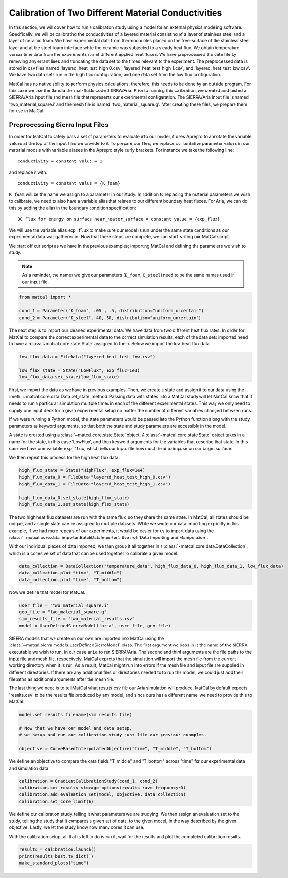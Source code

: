 
.. DO NOT EDIT.
.. THIS FILE WAS AUTOMATICALLY GENERATED BY SPHINX-GALLERY.
.. TO MAKE CHANGES, EDIT THE SOURCE PYTHON FILE:
.. "advanced_examples/user_model_studies/plot_user_supplied_calibration.py"
.. LINE NUMBERS ARE GIVEN BELOW.

.. only:: html

    .. note::
        :class: sphx-glr-download-link-note

        :ref:`Go to the end <sphx_glr_download_advanced_examples_user_model_studies_plot_user_supplied_calibration.py>`
        to download the full example code.

.. rst-class:: sphx-glr-example-title

.. _sphx_glr_advanced_examples_user_model_studies_plot_user_supplied_calibration.py:


Calibration of Two Different Material Conductivities
----------------------------------------------------
In this section, we will cover how to run a calibration 
study using a model for an external 
physics modeling software. Specifically, 
we will be calibrating the conductivities 
of a layered material
consisting of a layer of stainless steel
and  a layer of ceramic foam. We have experimental data 
from thermocouples placed on the free-surface of the 
stainless steel layer and at the 
steel-foam interface while the ceramic 
was subjected to a steady heat flux. 
We obtain temperature versus time data from the experiments run at 
different applied heat fluxes. We have preprocessed the data
file by removing any errant lines
and truncating the data set to the times
relevant to the experiment. The preprocessed 
data is stored in csv files named 'layered_heat_test_high_0.csv',
'layered_heat_test_high_1.csv',  and 'layered_heat_test_low.csv'. 
We have two data sets run in the high flux configuration, 
and one data set from
the low flux configuration. 

MatCal has no native ability to perform physics calculations, 
therefore, this needs to be done 
by an outside program. For this case we use the Sandia 
thermal-fluids code SIERRA/Aria. Prior to running
this calibration, we created and tested a SIERRA/Aria input 
file and mesh file that represents our
experimental configuration. The SIERRA/Aria input file 
is named 'two_material_square.i' and the mesh file 
is named 'two_material_square.g'. After creating these 
files, we prepare them for use in MatCal.

Preprocessing Sierra Input Files
^^^^^^^^^^^^^^^^^^^^^^^^^^^^^^^^

In order for MatCal to safely pass a set of parameters 
to evaluate into our model, it uses 
Aprepro to annotate the variable values at the 
top of the input files we provide to it. To prepare
our files, we replace our tentative parameter 
values in our material models with variable aliases
in the Aprepro style curly brackets. For 
instance we take the following line::

    conductivity = constant value = 1

and replace it with::

    conductivity = constant value = {K_foam}

``K_foam`` will be the name we assign to a parameter 
in our study. In addition to replacing the material 
parameters we wish to calibrate, we need to also have 
a variable alias that relates to our different 
boundary heat fluxes. For Aria, we can do this by adding 
the alias in the boundary condition specification:: 

    BC Flux for energy on surface near_heater_surface = constant value = {exp_flux}

We will use the variable alias ``exp_flux`` to make 
sure our model is run under the same state conditions as our
experimental data was gathered in. Now that these steps 
are complete, we can start writing our MatCal script.

We start off our script as we have in the previous examples; 
importing MatCal and defining the parameters we
wish to study. 

.. GENERATED FROM PYTHON SOURCE LINES 75-79

.. note::
   As a reminder, the names we give our parameters 
   (``K_foam``, ``K_steel``) need to be the same names 
   used in our input file. 

.. GENERATED FROM PYTHON SOURCE LINES 79-86

.. code-block:: Python



    from matcal import *

    cond_1 = Parameter("K_foam", .05 , .5, distribution="uniform_uncertain")
    cond_2 = Parameter("K_steel", 40, 50, distribution="uniform_uncertain")








.. GENERATED FROM PYTHON SOURCE LINES 87-94

The next step is to import our cleaned experimental data. 
We have data from two different 
heat flux rates. In order for MatCal to compare 
the correct experimental data to the correct simulation 
results, each of the data sets imported need to have 
a :class:`~matcal.core.state.State` assigned to them. Below we import the low 
heat flux data.

.. GENERATED FROM PYTHON SOURCE LINES 94-100

.. code-block:: Python


    low_flux_data = FileData("layered_heat_test_low.csv")

    low_flux_state = State("LowFlux", exp_flux=1e3)
    low_flux_data.set_state(low_flux_state)








.. GENERATED FROM PYTHON SOURCE LINES 101-125

First, we import the data as we have in previous examples. 
Then, we create a state and assign it to 
our data using the :meth:`~matcal.core.data.Data.set_state` method. 
Passing data with states into a MatCal study will let MatCal know
that it needs to run a particular simulation multiple 
times in each of the different experimental states. 
This way we only need to supply one input deck for a 
given experimental setup no matter the number of different
variables changed between runs. 

If we were running a Python model, the state parameters would be passed 
into the Python function along with the study 
parameters as keyword arguments, so that both 
the state and study parameters are accessible in the model.

A state is created using a :class:`~matcal.core.state.State` object. A
:class:`~matcal.core.state.State` object takes 
in a name for the state, in this 
case 'LowFlux', and then keyword arguments for 
the variables that describe that state. In this case we have
one variable ``exp_flux``, which tells our input 
file how much heat to impose on our target surface. 

We then repeat this process for the high heat flux data.

.. GENERATED FROM PYTHON SOURCE LINES 125-133

.. code-block:: Python


    high_flux_state = State("HighFlux", exp_flux=1e4)
    high_flux_data_0 = FileData("layered_heat_test_high_0.csv")
    high_flux_data_1 = FileData("layered_heat_test_high_1.csv")

    high_flux_data_0.set_state(high_flux_state)
    high_flux_data_1.set_state(high_flux_state)








.. GENERATED FROM PYTHON SOURCE LINES 134-142

The two high heat flux datasets are run with the same flux, so they share the same state. In MatCal, all states
should be unique, and a single state can be assigned to multiple datasets. While we wrote our data importing 
explicitly in this example, if we had more repeats of our experiments, it would be easier for us to import 
data using the :class:`~matcal.core.data_importer.BatchDataImporter`. 
See :ref:`Data Importing and Manipulation`. 

With our individual pieces of data imported, we then group it all together in a :class:`~matcal.core.data.DataCollection`,
which is a cohesive set of data that can be used together to calibrate a given model. 

.. GENERATED FROM PYTHON SOURCE LINES 142-147

.. code-block:: Python


    data_collection = DataCollection("temperature_data", high_flux_data_0, high_flux_data_1, low_flux_data)
    data_collection.plot("time", "T_middle")
    data_collection.plot("time", "T_bottom")




.. rst-class:: sphx-glr-horizontal


    *

      .. image-sg:: /advanced_examples/user_model_studies/images/sphx_glr_plot_user_supplied_calibration_001.png
         :alt: HighFlux
         :srcset: /advanced_examples/user_model_studies/images/sphx_glr_plot_user_supplied_calibration_001.png
         :class: sphx-glr-multi-img

    *

      .. image-sg:: /advanced_examples/user_model_studies/images/sphx_glr_plot_user_supplied_calibration_002.png
         :alt: LowFlux
         :srcset: /advanced_examples/user_model_studies/images/sphx_glr_plot_user_supplied_calibration_002.png
         :class: sphx-glr-multi-img

    *

      .. image-sg:: /advanced_examples/user_model_studies/images/sphx_glr_plot_user_supplied_calibration_003.png
         :alt: HighFlux
         :srcset: /advanced_examples/user_model_studies/images/sphx_glr_plot_user_supplied_calibration_003.png
         :class: sphx-glr-multi-img

    *

      .. image-sg:: /advanced_examples/user_model_studies/images/sphx_glr_plot_user_supplied_calibration_004.png
         :alt: LowFlux
         :srcset: /advanced_examples/user_model_studies/images/sphx_glr_plot_user_supplied_calibration_004.png
         :class: sphx-glr-multi-img





.. GENERATED FROM PYTHON SOURCE LINES 148-149

Now we define that model for MatCal. 

.. GENERATED FROM PYTHON SOURCE LINES 149-155

.. code-block:: Python


    user_file = "two_material_square.i"
    geo_file = "two_material_square.g"
    sim_results_file = "two_material_results.csv"
    model = UserDefinedSierraModel('aria', user_file, geo_file)








.. GENERATED FROM PYTHON SOURCE LINES 156-179

SIERRA models that we create on our own are 
imported into MatCal using the 
:class:`~matcal.sierra.models.UserDefinedSierraModel`
class.
The first argument we pass in is the name of 
the SIERRA executable we wish to run, in our case ``aria``
to run SIERRA/Aria. 
The second and third arguments are 
the file paths to the input file and mesh file, respectively. 
MatCal expects that the simulation will 
import the mesh file from the current working directory 
when it is run. 
As a result, MatCal might run into errors 
if the mesh file and input file are supplied in different directories.
If there are any additional files or directories needed 
to to run the model, we could just add 
their filepaths as additional arguments after the mesh file. 

The last thing we need is to tell MatCal what results 
csv file our Aria simulation will 
produce. MatCal by default expects 'results.csv' to 
be the results file produced by any model, and since ours
has a different name, we need to provide this to MatCal. 

.. GENERATED FROM PYTHON SOURCE LINES 179-186

.. code-block:: Python

    model.set_results_filename(sim_results_file)

    # Now that we have our model and data setup, 
    # we setup and run our calibration study just like our previous examples.

    objective = CurveBasedInterpolatedObjective("time", "T_middle", "T_bottom")








.. GENERATED FROM PYTHON SOURCE LINES 187-190

We define an objective to compare the data 
fields "T_middle" and "T_bottom" across "time" 
for our experimental data and simulation data. 

.. GENERATED FROM PYTHON SOURCE LINES 190-196

.. code-block:: Python


    calibration = GradientCalibrationStudy(cond_1, cond_2)
    calibration.set_results_storage_options(results_save_frequency=3)
    calibration.add_evaluation_set(model, objective, data_collection)
    calibration.set_core_limit(6)








.. GENERATED FROM PYTHON SOURCE LINES 197-206

We define our calibration study, telling it what 
parameters we are studying. We then assign an evaluation set to the study, 
telling the study that it compares a given set of data, 
to the given model, in the way described by the given objective. 
Lastly, we let the study know how many cores it can use. 

With the calibration setup, all that is left to do is 
run it, wait for the results and plot the completed 
calibration results. 

.. GENERATED FROM PYTHON SOURCE LINES 206-210

.. code-block:: Python


    results = calibration.launch()
    print(results.best.to_dict())
    make_standard_plots("time")



.. rst-class:: sphx-glr-horizontal


    *

      .. image-sg:: /advanced_examples/user_model_studies/images/sphx_glr_plot_user_supplied_calibration_005.png
         :alt: plot user supplied calibration
         :srcset: /advanced_examples/user_model_studies/images/sphx_glr_plot_user_supplied_calibration_005.png
         :class: sphx-glr-multi-img

    *

      .. image-sg:: /advanced_examples/user_model_studies/images/sphx_glr_plot_user_supplied_calibration_006.png
         :alt: plot user supplied calibration
         :srcset: /advanced_examples/user_model_studies/images/sphx_glr_plot_user_supplied_calibration_006.png
         :class: sphx-glr-multi-img

    *

      .. image-sg:: /advanced_examples/user_model_studies/images/sphx_glr_plot_user_supplied_calibration_007.png
         :alt: plot user supplied calibration
         :srcset: /advanced_examples/user_model_studies/images/sphx_glr_plot_user_supplied_calibration_007.png
         :class: sphx-glr-multi-img

    *

      .. image-sg:: /advanced_examples/user_model_studies/images/sphx_glr_plot_user_supplied_calibration_008.png
         :alt: plot user supplied calibration
         :srcset: /advanced_examples/user_model_studies/images/sphx_glr_plot_user_supplied_calibration_008.png
         :class: sphx-glr-multi-img


.. rst-class:: sphx-glr-script-out

 .. code-block:: none

    OrderedDict([('K_foam', 0.2243968746), ('K_steel', 40.0)])





.. rst-class:: sphx-glr-timing

   **Total running time of the script:** (2 minutes 23.199 seconds)


.. _sphx_glr_download_advanced_examples_user_model_studies_plot_user_supplied_calibration.py:

.. only:: html

  .. container:: sphx-glr-footer sphx-glr-footer-example

    .. container:: sphx-glr-download sphx-glr-download-jupyter

      :download:`Download Jupyter notebook: plot_user_supplied_calibration.ipynb <plot_user_supplied_calibration.ipynb>`

    .. container:: sphx-glr-download sphx-glr-download-python

      :download:`Download Python source code: plot_user_supplied_calibration.py <plot_user_supplied_calibration.py>`

    .. container:: sphx-glr-download sphx-glr-download-zip

      :download:`Download zipped: plot_user_supplied_calibration.zip <plot_user_supplied_calibration.zip>`


.. only:: html

 .. rst-class:: sphx-glr-signature

    `Gallery generated by Sphinx-Gallery <https://sphinx-gallery.github.io>`_

